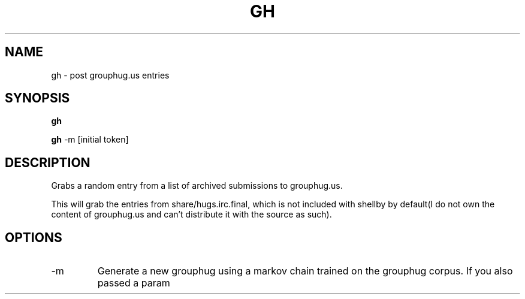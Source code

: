 .TH GH 1
.SH NAME
gh \- post grouphug.us entries
.SH SYNOPSIS
.B gh

.B gh
-m [initial token]
.SH DESCRIPTION
Grabs a random entry from a list of archived submissions to grouphug.us.

This will grab the entries from share/hugs.irc.final, which is not included with shellby by default(I do not own the content of grouphug.us and can't distribute it with the source as such).
.SH OPTIONS

.IP -m
Generate a new grouphug using a markov chain trained on the grouphug corpus. If you also passed a param
